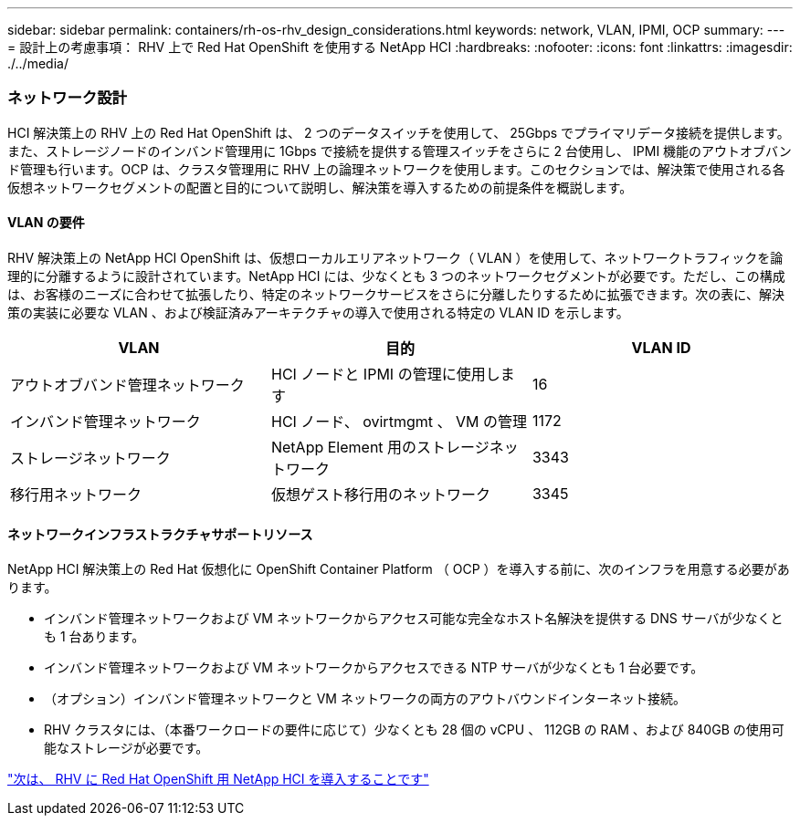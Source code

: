 ---
sidebar: sidebar 
permalink: containers/rh-os-rhv_design_considerations.html 
keywords: network, VLAN, IPMI, OCP 
summary:  
---
= 設計上の考慮事項： RHV 上で Red Hat OpenShift を使用する NetApp HCI
:hardbreaks:
:nofooter: 
:icons: font
:linkattrs: 
:imagesdir: ./../media/




=== ネットワーク設計

HCI 解決策上の RHV 上の Red Hat OpenShift は、 2 つのデータスイッチを使用して、 25Gbps でプライマリデータ接続を提供します。また、ストレージノードのインバンド管理用に 1Gbps で接続を提供する管理スイッチをさらに 2 台使用し、 IPMI 機能のアウトオブバンド管理も行います。OCP は、クラスタ管理用に RHV 上の論理ネットワークを使用します。このセクションでは、解決策で使用される各仮想ネットワークセグメントの配置と目的について説明し、解決策を導入するための前提条件を概説します。



==== VLAN の要件

RHV 解決策上の NetApp HCI OpenShift は、仮想ローカルエリアネットワーク（ VLAN ）を使用して、ネットワークトラフィックを論理的に分離するように設計されています。NetApp HCI には、少なくとも 3 つのネットワークセグメントが必要です。ただし、この構成は、お客様のニーズに合わせて拡張したり、特定のネットワークサービスをさらに分離したりするために拡張できます。次の表に、解決策の実装に必要な VLAN 、および検証済みアーキテクチャの導入で使用される特定の VLAN ID を示します。

|===
| VLAN | 目的 | VLAN ID 


| アウトオブバンド管理ネットワーク | HCI ノードと IPMI の管理に使用します | 16 


| インバンド管理ネットワーク | HCI ノード、 ovirtmgmt 、 VM の管理 | 1172 


| ストレージネットワーク | NetApp Element 用のストレージネットワーク | 3343 


| 移行用ネットワーク | 仮想ゲスト移行用のネットワーク | 3345 
|===


==== ネットワークインフラストラクチャサポートリソース

NetApp HCI 解決策上の Red Hat 仮想化に OpenShift Container Platform （ OCP ）を導入する前に、次のインフラを用意する必要があります。

* インバンド管理ネットワークおよび VM ネットワークからアクセス可能な完全なホスト名解決を提供する DNS サーバが少なくとも 1 台あります。
* インバンド管理ネットワークおよび VM ネットワークからアクセスできる NTP サーバが少なくとも 1 台必要です。
* （オプション）インバンド管理ネットワークと VM ネットワークの両方のアウトバウンドインターネット接続。
* RHV クラスタには、（本番ワークロードの要件に応じて）少なくとも 28 個の vCPU 、 112GB の RAM 、および 840GB の使用可能なストレージが必要です。


link:rh-os-rhv_deployment_summary.html["次は、 RHV に Red Hat OpenShift 用 NetApp HCI を導入することです"]
